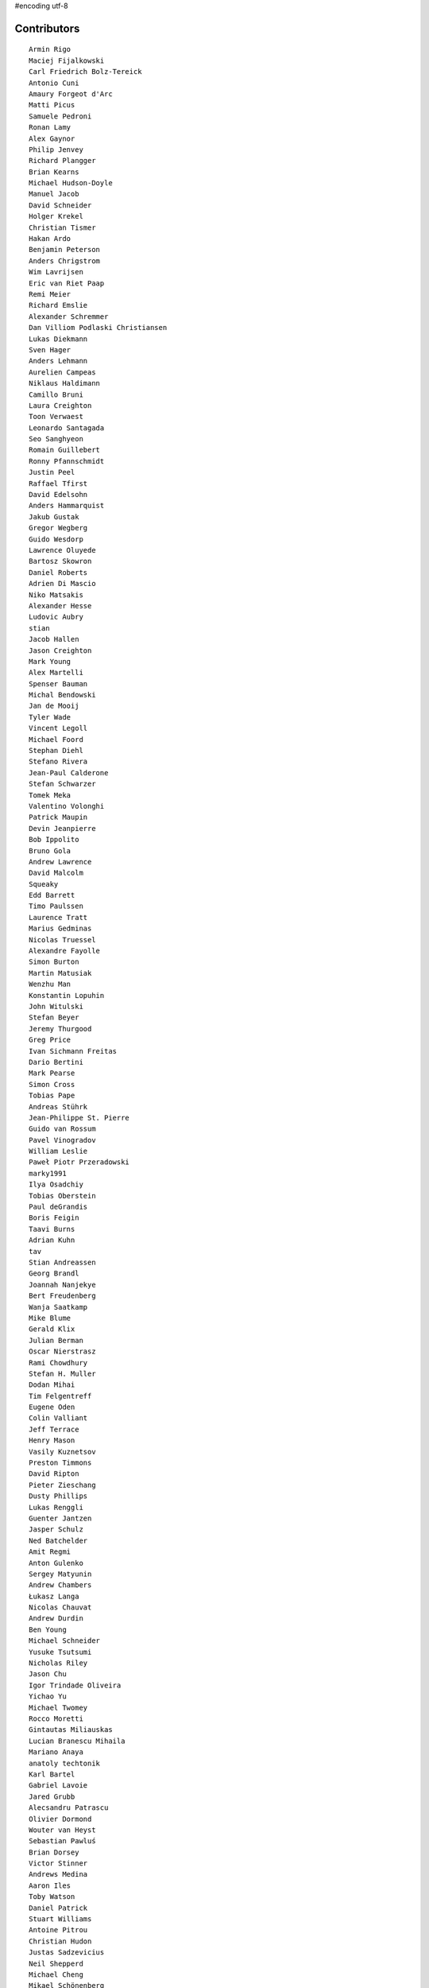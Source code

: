 #encoding utf-8

Contributors
------------
::

  Armin Rigo
  Maciej Fijalkowski
  Carl Friedrich Bolz-Tereick
  Antonio Cuni
  Amaury Forgeot d'Arc
  Matti Picus
  Samuele Pedroni
  Ronan Lamy
  Alex Gaynor
  Philip Jenvey
  Richard Plangger
  Brian Kearns
  Michael Hudson-Doyle
  Manuel Jacob
  David Schneider
  Holger Krekel
  Christian Tismer
  Hakan Ardo
  Benjamin Peterson
  Anders Chrigstrom
  Wim Lavrijsen
  Eric van Riet Paap
  Remi Meier
  Richard Emslie
  Alexander Schremmer
  Dan Villiom Podlaski Christiansen
  Lukas Diekmann
  Sven Hager
  Anders Lehmann
  Aurelien Campeas
  Niklaus Haldimann
  Camillo Bruni
  Laura Creighton
  Toon Verwaest
  Leonardo Santagada
  Seo Sanghyeon
  Romain Guillebert
  Ronny Pfannschmidt
  Justin Peel
  Raffael Tfirst
  David Edelsohn
  Anders Hammarquist
  Jakub Gustak
  Gregor Wegberg
  Guido Wesdorp
  Lawrence Oluyede
  Bartosz Skowron
  Daniel Roberts
  Adrien Di Mascio
  Niko Matsakis
  Alexander Hesse
  Ludovic Aubry
  stian
  Jacob Hallen
  Jason Creighton
  Mark Young
  Alex Martelli
  Spenser Bauman
  Michal Bendowski
  Jan de Mooij
  Tyler Wade
  Vincent Legoll
  Michael Foord
  Stephan Diehl
  Stefano Rivera
  Jean-Paul Calderone
  Stefan Schwarzer
  Tomek Meka
  Valentino Volonghi
  Patrick Maupin
  Devin Jeanpierre
  Bob Ippolito
  Bruno Gola
  Andrew Lawrence
  David Malcolm
  Squeaky
  Edd Barrett
  Timo Paulssen
  Laurence Tratt
  Marius Gedminas
  Nicolas Truessel
  Alexandre Fayolle
  Simon Burton
  Martin Matusiak
  Wenzhu Man
  Konstantin Lopuhin
  John Witulski
  Stefan Beyer
  Jeremy Thurgood
  Greg Price
  Ivan Sichmann Freitas
  Dario Bertini
  Mark Pearse
  Simon Cross
  Tobias Pape
  Andreas Stührk
  Jean-Philippe St. Pierre
  Guido van Rossum
  Pavel Vinogradov
  William Leslie
  Paweł Piotr Przeradowski
  marky1991
  Ilya Osadchiy
  Tobias Oberstein
  Paul deGrandis
  Boris Feigin
  Taavi Burns
  Adrian Kuhn
  tav
  Stian Andreassen
  Georg Brandl
  Joannah Nanjekye
  Bert Freudenberg
  Wanja Saatkamp
  Mike Blume
  Gerald Klix
  Julian Berman
  Oscar Nierstrasz
  Rami Chowdhury
  Stefan H. Muller
  Dodan Mihai
  Tim Felgentreff
  Eugene Oden
  Colin Valliant
  Jeff Terrace
  Henry Mason
  Vasily Kuznetsov
  Preston Timmons
  David Ripton
  Pieter Zieschang
  Dusty Phillips
  Lukas Renggli
  Guenter Jantzen
  Jasper Schulz
  Ned Batchelder
  Amit Regmi
  Anton Gulenko
  Sergey Matyunin
  Andrew Chambers
  Łukasz Langa
  Nicolas Chauvat
  Andrew Durdin
  Ben Young
  Michael Schneider
  Yusuke Tsutsumi
  Nicholas Riley
  Jason Chu
  Igor Trindade Oliveira
  Yichao Yu
  Michael Twomey
  Rocco Moretti
  Gintautas Miliauskas
  Lucian Branescu Mihaila
  Mariano Anaya
  anatoly techtonik
  Karl Bartel
  Gabriel Lavoie
  Jared Grubb
  Alecsandru Patrascu
  Olivier Dormond
  Wouter van Heyst
  Sebastian Pawluś
  Brian Dorsey
  Victor Stinner
  Andrews Medina
  Aaron Iles
  Toby Watson
  Daniel Patrick
  Stuart Williams
  Antoine Pitrou
  Christian Hudon
  Justas Sadzevicius
  Neil Shepperd
  Michael Cheng
  Mikael Schönenberg
  Stanislaw Halik
  Mihnea Saracin
  Matt Jackson
  Berkin Ilbeyi
  Gasper Zejn
  Faye Zhao
  Elmo Mäntynen
  Anders Qvist
  Corbin Simpson
  Chirag Jadwani
  Pauli Virtanen
  Jonathan David Riehl
  Beatrice During
  Alex Perry
  Robert Zaremba
  Alan McIntyre
  Alexander Sedov
  David C Ellis
  Vaibhav Sood
  Reuben Cummings
  Attila Gobi
  Floris Bruynooghe
  Christopher Pope
  Tristan Arthur
  Christian Tismer 
  Dan Stromberg
  Carl Meyer
  Florin Papa
  Arianna Avanzini
  Jens-Uwe Mager
  Valentina Mukhamedzhanova
  Stefano Parmesan
  touilleMan
  Marc Abramowitz
  Arjun Naik
  Aaron Gallagher
  Alexis Daboville
  Karl Ramm
  Lukas Vacek
  Omer Katz
  Jacek Generowicz
  Tomasz Dziopa
  Lin Cheng
  Sylvain Thenault
  Jakub Stasiak
  Andrew Dalke
  Alejandro J. Cura
  Vladimir Kryachko
  Gabriel
  Thomas Hisch
  Mark Williams
  Kunal Grover
  Nathan Taylor
  Barry Hart
  Travis Francis Athougies
  Yasir Suhail
  Sergey Kishchenko
  Martin Blais
  Lutz Paelike
  Ian Foote
  Philipp Rustemeuer
  Logan Chien
  Catalin Gabriel Manciu
  Jacob Oscarson
  Ryan Gonzalez
  Antoine Dupre
  Kristjan Valur Jonsson
  Lucio Torre
  Richard Lancaster
  Dan Buch
  Lene Wagner
  Tomo Cocoa
  Miro Hrončok
  Anthony Sottile
  David Lievens
  Neil Blakey-Milner
  Henrik Vendelbo
  Lars Wassermann
  Ignas Mikalajunas
  Christoph Gerum
  Miguel de Val Borro
  Artur Lisiecki
  afteryu
  Toni Mattis
  Laurens Van Houtven
  Bobby Impollonia
  Roberto De Ioris
  Jeong YunWon
  Christopher Armstrong
  Aaron Tubbs
  Vasantha Ganesh K
  Jason Michalski
  Radu Ciorba
  Markus Holtermann
  Andrew Thompson
  Yusei Tahara
  Ruochen Huang
  Fabio Niephaus
  Akira Li
  Gustavo Niemeyer
  Nate Bragg
  Lucas Stadler
  roberto@goyle
  Carl Bordum Hansen
  Matt Bogosian
  Yury V. Zaytsev
  florinpapa
  Anders Sigfridsson
  Nikolay Zinov
  rafalgalczynski@gmail.com
  Joshua Gilbert
  Anna Katrina Dominguez
  Kim Jin Su
  Amber Brown
  Andrew Stepanov
  Rafał Gałczyński
  Ben Darnell
  Juan Francisco Cantero Hurtado
  Godefroid Chappelle
  Stephan Busemann
  Dan Colish
  timo
  Volodymyr Vladymyrov
  Daniel Neuhäuser
  Flavio Percoco
  halgari
  Jim Baker
  Chris Lambacher
  John Aldis
  coolbutuseless@gmail.com
  Mike Bayer
  Rodrigo Araújo
  Daniil Yarancev
  Min RK
  OlivierBlanvillain
  Jonas Pfannschmidt
  Zearin
  Johan Forsberg
  Andrey Churin
  Dan Crosta
  reubano@gmail.com
  Stanisław Halik
  Julien Phalip
  Roman Podoliaka
  Steve Papanik
  Eli Stevens
  Boglarka Vezer
  gabrielg@ec2-54-146-239-158.compute-1.amazonaws.com
  PavloKapyshin
  Hervé Beraud
  Tomer Chachamu
  Christopher Groskopf
  Asmo Soinio
  Antony Lee
  Jim Hunziker
  shoma hosaka
  Buck Golemon
  Iraklis D.
  JohnDoe
  yrttyr
  Michael Chermside
  Anna Ravencroft
  remarkablerocket
  Petre Vijiac
  Berker Peksag
  Christian Muirhead
  soareschen
  Matthew Miller
  Konrad Delong
  Dinu Gherman
  pizi
  Tomáš Pružina
  James Robert
  Armin Ronacher
  Diana Popa
  Mads Kiilerich
  Brett Cannon
  Caleb Hattingh
  aliceinwire
  Zooko Wilcox-O Hearn
  James Lan
  jiaaro
  Evgenii Gorinov
  Markus Unterwaditzer
  Kristoffer Kleine
  Graham Markall
  Dan Loewenherz
  werat
  Filip Salomonsson
  Niclas Olofsson
  Chris Pressey
  Tobias Diaz
  Paul Graydon
  Nikolaos-Digenis Karagiannis
  Kurt Griffiths
  Ben Mather
  Donald Stufft
  Dan Sanders
  Jason Madden
  Yaroslav Fedevych
  Even Wiik Thomassen
  m@funkyhat.org
  Stefan Marr
